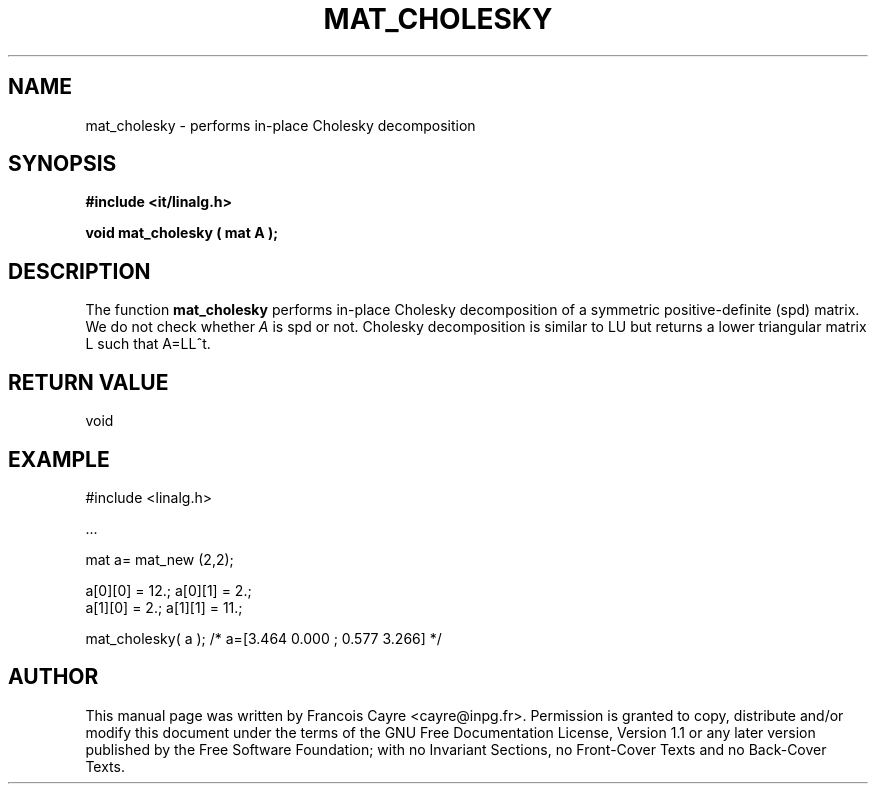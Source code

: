 .\" This manpage has been automatically generated by docbook2man 
.\" from a DocBook document.  This tool can be found at:
.\" <http://shell.ipoline.com/~elmert/comp/docbook2X/> 
.\" Please send any bug reports, improvements, comments, patches, 
.\" etc. to Steve Cheng <steve@ggi-project.org>.
.TH "MAT_CHOLESKY" "3" "01 August 2006" "" ""

.SH NAME
mat_cholesky \- performs in-place Cholesky decomposition
.SH SYNOPSIS
.sp
\fB#include <it/linalg.h>
.sp
void mat_cholesky ( mat A
);
\fR
.SH "DESCRIPTION"
.PP
The function \fBmat_cholesky\fR performs in-place Cholesky decomposition of a symmetric positive-definite (spd) matrix. We do not check whether \fIA\fR is spd or not. Cholesky decomposition is similar to LU but returns a lower triangular matrix L such that A=LL^t.  
.SH "RETURN VALUE"
.PP
void
.SH "EXAMPLE"

.nf

#include <linalg.h>

\&...

mat a= mat_new (2,2); 

a[0][0] = 12.;   a[0][1] = 2.; 
a[1][0] = 2.;   a[1][1] = 11.; 

mat_cholesky( a ); /* a=[3.464 0.000 ; 0.577 3.266] */
.fi
.SH "AUTHOR"
.PP
This manual page was written by Francois Cayre <cayre@inpg.fr>\&.
Permission is granted to copy, distribute and/or modify this
document under the terms of the GNU Free
Documentation License, Version 1.1 or any later version
published by the Free Software Foundation; with no Invariant
Sections, no Front-Cover Texts and no Back-Cover Texts.
